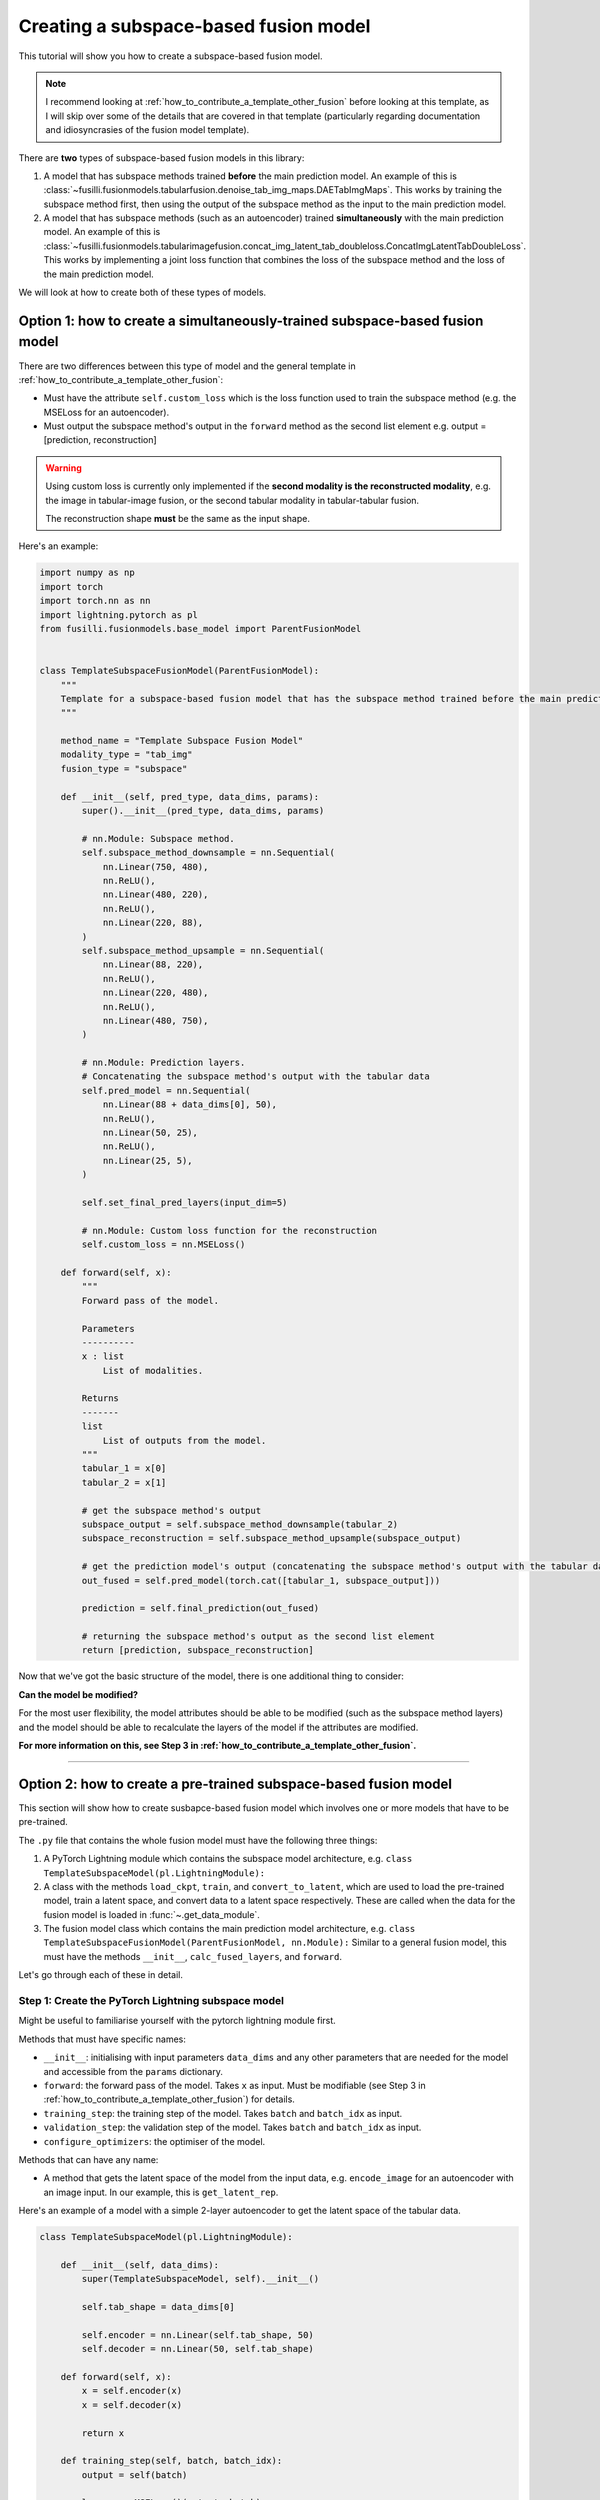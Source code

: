 
.. DO NOT EDIT.
.. THIS FILE WAS AUTOMATICALLY GENERATED BY SPHINX-GALLERY.
.. TO MAKE CHANGES, EDIT THE SOURCE PYTHON FILE:
.. "contributing_examples/template_subspace_fusion.py"
.. LINE NUMBERS ARE GIVEN BELOW.

.. only:: html

    .. note::
        :class: sphx-glr-download-link-note

        :ref:`Go to the end <sphx_glr_download_contributing_examples_template_subspace_fusion.py>`
        to download the full example code

.. rst-class:: sphx-glr-example-title

.. _sphx_glr_contributing_examples_template_subspace_fusion.py:


Creating a subspace-based fusion model
=======================================

This tutorial will show you how to create a subspace-based fusion model.

.. note::

    I recommend looking at :ref:`how_to_contribute_a_template_other_fusion` before looking at this template, as I will skip over some of the details that are covered in that template (particularly regarding documentation and idiosyncrasies of the fusion model template).

There are **two** types of subspace-based fusion models in this library:

1. A model that has subspace methods trained **before** the main prediction model. An example of this is :class:`~fusilli.fusionmodels.tabularfusion.denoise_tab_img_maps.DAETabImgMaps`. This works by training the subspace method first, then using the output of the subspace method as the input to the main prediction model.
2. A model that has subspace methods (such as an autoencoder) trained **simultaneously** with the main prediction model. An example of this is :class:`~fusilli.fusionmodels.tabularimagefusion.concat_img_latent_tab_doubleloss.ConcatImgLatentTabDoubleLoss`. This works by implementing a joint loss function that combines the loss of the subspace method and the loss of the main prediction model.

We will look at how to create both of these types of models.

.. GENERATED FROM PYTHON SOURCE LINES 20-35

Option 1: how to create a simultaneously-trained subspace-based fusion model
-----------------------------------------------------------------------------

There are two differences between this type of model and the general template in :ref:`how_to_contribute_a_template_other_fusion`:

* Must have the attribute ``self.custom_loss`` which is the loss function used to train the subspace method (e.g. the MSELoss for an autoencoder).
* Must output the subspace method's output in the ``forward`` method as the second list element e.g. output = [prediction, reconstruction]

.. warning::

   Using custom loss is currently only implemented if the **second modality is the reconstructed modality**, e.g. the image in tabular-image fusion, or the second tabular modality in tabular-tabular fusion.

   The reconstruction shape **must** be the same as the input shape.

Here's an example:

.. GENERATED FROM PYTHON SOURCE LINES 35-116

.. code-block:: default


    import numpy as np
    import torch
    import torch.nn as nn
    import lightning.pytorch as pl
    from fusilli.fusionmodels.base_model import ParentFusionModel


    class TemplateSubspaceFusionModel(ParentFusionModel):
        """
        Template for a subspace-based fusion model that has the subspace method trained before the main prediction model.
        """

        method_name = "Template Subspace Fusion Model"
        modality_type = "tab_img"
        fusion_type = "subspace"

        def __init__(self, pred_type, data_dims, params):
            super().__init__(pred_type, data_dims, params)

            # nn.Module: Subspace method.
            self.subspace_method_downsample = nn.Sequential(
                nn.Linear(750, 480),
                nn.ReLU(),
                nn.Linear(480, 220),
                nn.ReLU(),
                nn.Linear(220, 88),
            )
            self.subspace_method_upsample = nn.Sequential(
                nn.Linear(88, 220),
                nn.ReLU(),
                nn.Linear(220, 480),
                nn.ReLU(),
                nn.Linear(480, 750),
            )

            # nn.Module: Prediction layers.
            # Concatenating the subspace method's output with the tabular data
            self.pred_model = nn.Sequential(
                nn.Linear(88 + data_dims[0], 50),
                nn.ReLU(),
                nn.Linear(50, 25),
                nn.ReLU(),
                nn.Linear(25, 5),
            )

            self.set_final_pred_layers(input_dim=5)

            # nn.Module: Custom loss function for the reconstruction
            self.custom_loss = nn.MSELoss()

        def forward(self, x):
            """
            Forward pass of the model.

            Parameters
            ----------
            x : list
                List of modalities.

            Returns
            -------
            list
                List of outputs from the model.
            """
            tabular_1 = x[0]
            tabular_2 = x[1]

            # get the subspace method's output
            subspace_output = self.subspace_method_downsample(tabular_2)
            subspace_reconstruction = self.subspace_method_upsample(subspace_output)

            # get the prediction model's output (concatenating the subspace method's output with the tabular data)
            out_fused = self.pred_model(torch.cat([tabular_1, subspace_output]))

            prediction = self.final_prediction(out_fused)

            # returning the subspace method's output as the second list element
            return [prediction, subspace_reconstruction]



.. GENERATED FROM PYTHON SOURCE LINES 117-158

Now that we've got the basic structure of the model, there is one additional thing to consider:

**Can the model be modified?**

For the most user flexibility, the model attributes should be able to be modified (such as the subspace method layers) and the model should be able to recalculate the layers of the model if the attributes are modified.

**For more information on this, see Step 3 in :ref:`how_to_contribute_a_template_other_fusion`.**

-----

Option 2: how to create a pre-trained subspace-based fusion model
-----------------------------------------------------------------------------

This section will show how to create susbapce-based fusion model which involves one or more models that have to be pre-trained.

The ``.py`` file that contains the whole fusion model must have the following three things:

1. A PyTorch Lightning module which contains the subspace model architecture, e.g. ``class TemplateSubspaceModel(pl.LightningModule):``
2. A class with the methods ``load_ckpt``, ``train``, and ``convert_to_latent``, which are used to load the pre-trained model, train a latent space, and convert data to a latent space respectively. These are called when the data for the fusion model is loaded in :func:`~.get_data_module`.
3. The fusion model class which contains the main prediction model architecture, e.g. ``class TemplateSubspaceFusionModel(ParentFusionModel, nn.Module):`` Similar to a general fusion model, this must have the methods ``__init__``, ``calc_fused_layers``, and ``forward``.

Let's go through each of these in detail.

Step 1: Create the PyTorch Lightning subspace model
^^^^^^^^^^^^^^^^^^^^^^^^^^^^^^^^^^^^^^^^^^^^^^^^^^^^

Might be useful to familiarise yourself with the pytorch lightning module first.

Methods that must have specific names:

* ``__init__``: initialising with input parameters ``data_dims`` and any other parameters that are needed for the model and accessible from the ``params`` dictionary.
* ``forward``: the forward pass of the model. Takes ``x`` as input. Must be modifiable (see Step 3 in :ref:`how_to_contribute_a_template_other_fusion`) for details.
* ``training_step``: the training step of the model. Takes ``batch`` and ``batch_idx`` as input.
* ``validation_step``: the validation step of the model. Takes ``batch`` and ``batch_idx`` as input.
* ``configure_optimizers``: the optimiser of the model.

Methods that can have any name:

* A method that gets the latent space of the model from the input data, e.g. ``encode_image`` for an autoencoder with an image input. In our example, this is ``get_latent_rep``.

Here's an example of a model with a simple 2-layer autoencoder to get the latent space of the tabular data.

.. GENERATED FROM PYTHON SOURCE LINES 158-197

.. code-block:: default



    class TemplateSubspaceModel(pl.LightningModule):

        def __init__(self, data_dims):
            super(TemplateSubspaceModel, self).__init__()

            self.tab_shape = data_dims[0]

            self.encoder = nn.Linear(self.tab_shape, 50)
            self.decoder = nn.Linear(50, self.tab_shape)

        def forward(self, x):
            x = self.encoder(x)
            x = self.decoder(x)

            return x

        def training_step(self, batch, batch_idx):
            output = self(batch)

            loss = nn.MSELoss()(output, batch)

            return loss

        def validation_step(self, batch, batch_idx):
            output = self(batch)

            loss = nn.MSELoss()(output, batch)

            return loss

        def configure_optimizers(self):
            return torch.optim.Adam(self.parameters(), lr=0.001)

        def get_latent_rep(self, x):
            return self.encoder(x)



.. GENERATED FROM PYTHON SOURCE LINES 198-230

Step 2: create the class with the methods ``load_ckpt``, ``train``, and ``convert_to_latent``
^^^^^^^^^^^^^^^^^^^^^^^^^^^^^^^^^^^^^^^^^^^^^^^^^^^^^^^^^^^^^^^^^^^^^^^^^^^^^^^^^^^^^^^^^^^^^^^^^^^^^^

**Must have** a class attribute (defined before the ``__init__`` method) ``subspace_models``: a list of the subspace model classes.

For our example, ``subspace_methods = [TemplateSubspaceModel]``.

Must have the following methods:

* ``__init__``: initialising with input parameters ``datamodule``, ``k``, ``max_epochs``, and ``train_subspace``. For detailed documentation, see :class:`~.concat_img_latent_tab_subspace_method`.
* ``load_ckpt``: loading the pre-trained model. Takes ``checkpoint_path`` as input.
* ``train``: training the latent space. Takes ``train_dataset`` and ``val_dataset`` as input.
* ``convert_to_latent``: converting the data to a latent space. Takes ``test_dataset`` as input.

Let's create the ``__init__`` method first.

.. note::

   The ``datamodule`` parameter is the data module that is created in :func:`~.get_data_module`. This is used to get the data for the subspace method.

 The input arguments that we need are ``datamodule``, ``k``, ``max_epochs``, and ``train_subspace``. These are all passed to this method during :func:`~.get_data_module`, so we need to make sure that we have these as input arguments.

A couple things need to happen in the ``__init__`` method:

1. Set the ``datamodule`` attribute to the input ``datamodule``. This is accessed during utilities relating to checkpointing.
2. The subspace model, ``TemplateSubspaceModel``, must be initialised. This is done by calling ``self.subspace_models[0]``.
3. If ``train_subspace`` is ``True``, then the subspace model must be trained. This means that we need to:

  a. Get the appropriate checkpoint path for the subspace model. This is done by calling :func:`~.get_checkpoint_filenames_for_subspace_models`.
  b. Initialise a PyTorch Lightning trainer using :func:`~.init_trainer`.

Here's an example of the ``__init__`` method:

.. GENERATED FROM PYTHON SOURCE LINES 230-264

.. code-block:: default


    from fusilli.utils.training_utils import get_checkpoint_filenames_for_subspace_models, init_trainer


    class TemplateSubspaceMethod:
        subspace_models = [TemplateSubspaceModel]

        def __init__(self, datamodule, k=None, max_epochs=1000, train_subspace=True):
            self.datamodule = datamodule

            self.autoencoder = self.subspace_models[0](datamodule.data_dims)

            if train_subspace:
                autoencoder_ckpt_list = get_checkpoint_filenames_for_subspace_models(self, k)
                # returns a list of checkpoint paths for the subspace model (length 1 for our example)

                self.trainer = init_trainer(
                    logger=None,  # no logger for the subspace models
                    params=self.datamodule.params,  # pass in the params dictionary stored in the datamodule
                    max_epochs=max_epochs,  # max_epochs is an input argument
                    checkpoint_filename=autoencoder_ckpt_list[0],  # checkpoint_filename is the first element of the list
                )

        # %%
        # Now let's create the ``load_ckpt`` method. This is called when we have already trained the subspace model and we are passing new data through the model, such as in :func:`~.RealsVsPreds.from_new_data`.
        #
        # The ``state_dict`` of the model must be loaded from the checkpoint.

        # ... continuing from the previous code snippet ...

        def load_ckpt(self, checkpoint_path):
            self.autoencoder.load_state_dict(torch.load(checkpoint_path[0])["state_dict"])



.. GENERATED FROM PYTHON SOURCE LINES 265-280

Onto the ``train`` method.

The following must happen in this method:

1. The data will be input as train and validation datasets and these need to be converted to dataloaders.
2. The model will be trained and tested by calling ``.fit`` and ``.validate()`` on the trainer.
3. The latent space of the train data will be calculated by calling ``.get_latent_rep`` on the model.
4. The new train data will be returned as a list of length 2: ``[the predictive train features, pandas dataframe of the train labels]``.

.. warning ::

   Be careful not to get your train and test data mixed up! Both have to be converted to the latent space but only the train dataset should be used in ``.fit()``

Here's an example of the ``train`` method for our example, where the second tabular modality is being converted to a latent space to be our new second tabular modality:
e.g. [tab1, tab2] -> [tab1, tab2_latent]

.. GENERATED FROM PYTHON SOURCE LINES 280-329

.. code-block:: default


    # imports for the train method
    import pandas as pd
    from torch.utils.data import DataLoader


    # ... continuing from the previous code snippet ...
    def train(self, train_dataset, val_dataset):
        tabular1_train_features = train_dataset[:][0]
        tabular2_train_features = train_dataset[:][1]
        train_labels = train_dataset[:][2]

        tabular1_val_features = val_dataset[:][0]
        tabular2_val_features = val_dataset[:][1]
        val_labels = val_dataset[:][2]

        # setting dataloaders for the train and validation datasets of tabular 2
        train_dataloader = DataLoader(
            tabular2_train_features,
            batch_size=16,  # customise
            shuffle=False,
        )
        val_dataloader = DataLoader(
            tabular2_val_features,
            batch_size=16,  # customise
            shuffle=False,
        )

        # training the model
        self.trainer.fit(self.autoencoder, train_dataloader, val_dataloader)

        # validating the model
        self.trainer.validate(self.autoencoder, val_dataloader)

        # setting the model to evaluation mode
        self.autoencoder.eval()

        # getting the latent space of the train data
        tabular2_train_features_latent = self.autoencoder.get_latent_rep(tabular2_train_features)

        # returning the new train data
        new_pred_features = [tabular1_train_features, tabular2_train_features_latent]
        label_dataframe = pd.DataFrame(
            train_labels, columns=["pred_label"]
        )

        return [new_pred_features, label_dataframe]



.. GENERATED FROM PYTHON SOURCE LINES 330-336

Finally, let's create the ``convert_to_latent`` method.
This is similar to the ``train`` method, except that we don't need to train the model, only convert the input data to the already-trained latent space.

We will return the list, like in the ``train`` method, but this time there will be an additional element in the list: the list of data dimensions ``[tab1_dim, tab2_dim, img_dim]``.

In our example's case, the data dimensions would be ``[tab1_dim, tab2_latent_dim, None]``.

.. GENERATED FROM PYTHON SOURCE LINES 336-342

.. code-block:: default


    # ... continuing from the previous code snippet ...
    def convert_to_latent(self, test_dataset):
        pass



.. GENERATED FROM PYTHON SOURCE LINES 343-351

Step 3: create the fusion model class
^^^^^^^^^^^^^^^^^^^^^^^^^^^^^^^^^^^^^^^^^^^

Very similar to the general fusion model template in :ref:`how_to_contribute_a_template_other_fusion`.

Biggest difference is that we have an additional class-level attribute ``subspace_method``, which points to the class that we created in Step 2.

This fusion model will use the data from ``convert_to_latent`` in Step 2, not the original input data.

.. GENERATED FROM PYTHON SOURCE LINES 351-388

.. code-block:: default


    class TemplateSubspaceFusionModel(ParentFusionModel, nn.Module):
        method_name = "Template Subspace Fusion Model - with pre-trained subspace method"
        modality_type = "both_tab"
        fusion_type = "subspace"

        # class-level attribute pointing to the subspace method class
        subspace_method = TemplateSubspaceMethod

        def __init__(self, pred_type, data_dims, params):
            ParentFusionModel.__init__(self, pred_type, data_dims, params)

            # nn.Module: Prediction layers concatenating the latent space with the tabular data
            self.pred_model = nn.Sequential(
                nn.Linear(data_dims[0] + data_dims[1], 50),
                nn.ReLU(),
                nn.Linear(50, 25),
                nn.ReLU(),
                nn.Linear(25, 5),
            )

            # setting the final prediction layers based on the prediction type
            self.set_final_pred_layers(input_dim=5)

        def forward(self, x):
            tabular_1 = x[0]
            tabular_2 = x[1]

            # get the prediction model's output (concatenating the latent space with the tabular data)
            out_fused = self.pred_model(torch.cat([tabular_1, tabular_2], dim=1))

            # get the final prediction
            prediction = self.final_prediction(out_fused)

            # returning the prediction as the first list element
            return [prediction, ]


.. GENERATED FROM PYTHON SOURCE LINES 389-397

As with the simultaneously-trained subspace-based fusion model, we need to think about:

.. note::
  **Can the model be modified?**

  For the most user flexibility, the model attributes should be able to be modified (such as the subspace method layers) and the model should be able to recalculate the layers of the model if the attributes are modified.

  For more information on this, see Step 3 in :ref:`how_to_contribute_a_template_other_fusion`.


.. rst-class:: sphx-glr-timing

   **Total running time of the script:** (0 minutes 0.000 seconds)


.. _sphx_glr_download_contributing_examples_template_subspace_fusion.py:

.. only:: html

  .. container:: sphx-glr-footer sphx-glr-footer-example




    .. container:: sphx-glr-download sphx-glr-download-python

      :download:`Download Python source code: template_subspace_fusion.py <template_subspace_fusion.py>`

    .. container:: sphx-glr-download sphx-glr-download-jupyter

      :download:`Download Jupyter notebook: template_subspace_fusion.ipynb <template_subspace_fusion.ipynb>`


.. only:: html

 .. rst-class:: sphx-glr-signature

    `Gallery generated by Sphinx-Gallery <https://sphinx-gallery.github.io>`_
